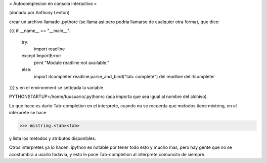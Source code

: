 = Autocomplecion en consola interactiva =

(donado por Anthony Lenton)

crear un archivo llamado .pythorc (se llama asi pero podria llamarse de cualquier otra forma), que dice:

{{{
if __name__ == "__main__":
   try:
       import readline
   except ImportError:
       print "Module readline not available."
   else:
       import rlcompleter
       readline.parse_and_bind("tab: complete")
       del readline
       del rlcompleter
}}}
y en el environment se setteada la variable

PYTHONSTARTUP=/home/tuusuario/.pythonrc (aca importa que sea igual al nombre del alchivo).

Lo que hace es darte Tab-completion en el interprete, cuando no se recuerda que metodos tiene mistring, en el interprete se hace

>>> mistring.<tab><tab>

y lista los metodos y atributos disponibles.

Otros interpretes ya lo hacen.  ipython es notable por tener todo esto y mucho mas, pero hay gente que no se acostumbra a usarlo todavia, y esto le pone Tab-completion al interprete comuncito de siempre.
